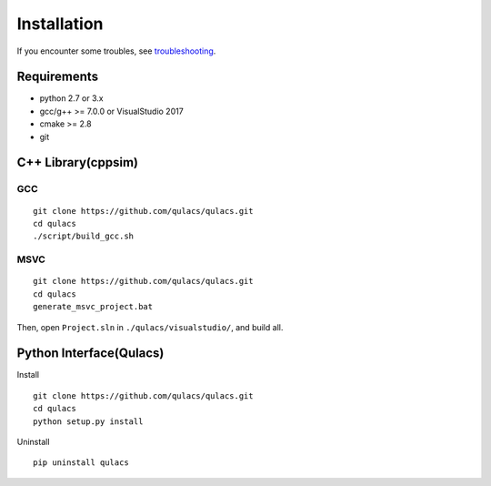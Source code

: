 
Installation
----------------

If you encounter some troubles, see `troubleshooting`_.

Requirements
~~~~~~~~~~~~

-  python 2.7 or 3.x
-  gcc/g++ >= 7.0.0 or VisualStudio 2017
-  cmake >= 2.8
-  git

C++ Library(cppsim)
~~~~~~~~~~~~~~~~~~~

GCC
^^^

::

   git clone https://github.com/qulacs/qulacs.git
   cd qulacs
   ./script/build_gcc.sh

MSVC
^^^^

::

   git clone https://github.com/qulacs/qulacs.git
   cd qulacs
   generate_msvc_project.bat

Then, open ``Project.sln`` in ``./qulacs/visualstudio/``, and build all.

Python Interface(Qulacs)
~~~~~~~~~~~~~~~~~~~~~~~~

Install

::

   git clone https://github.com/qulacs/qulacs.git
   cd qulacs
   python setup.py install

Uninstall

::

   pip uninstall qulacs



.. _troubleshooting: http://qulacs.org/md_4__trouble_shooting.html
.. _C++ Tutorial: http://qulacs.org/md_2__tutorial__c_p_p.html
.. _Python Tutorial: http://qulacs.org/md_3__tutorial_python.html
.. _Examples: https://github.com/qulacs/quantum-circuits
.. _API document: http://qulacs.org/annotated.html
